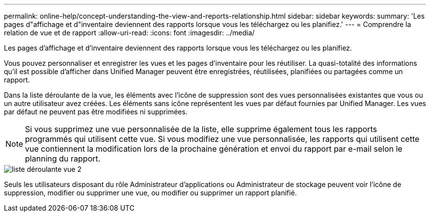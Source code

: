 ---
permalink: online-help/concept-understanding-the-view-and-reports-relationship.html 
sidebar: sidebar 
keywords:  
summary: 'Les pages d"affichage et d"inventaire deviennent des rapports lorsque vous les téléchargez ou les planifiez.' 
---
= Comprendre la relation de vue et de rapport
:allow-uri-read: 
:icons: font
:imagesdir: ../media/


[role="lead"]
Les pages d'affichage et d'inventaire deviennent des rapports lorsque vous les téléchargez ou les planifiez.

Vous pouvez personnaliser et enregistrer les vues et les pages d'inventaire pour les réutiliser. La quasi-totalité des informations qu'il est possible d'afficher dans Unified Manager peuvent être enregistrées, réutilisées, planifiées ou partagées comme un rapport.

Dans la liste déroulante de la vue, les éléments avec l'icône de suppression sont des vues personnalisées existantes que vous ou un autre utilisateur avez créées. Les éléments sans icône représentent les vues par défaut fournies par Unified Manager. Les vues par défaut ne peuvent pas être modifiées ni supprimées.

[NOTE]
====
Si vous supprimez une vue personnalisée de la liste, elle supprime également tous les rapports programmés qui utilisent cette vue. Si vous modifiez une vue personnalisée, les rapports qui utilisent cette vue contiennent la modification lors de la prochaine génération et envoi du rapport par e-mail selon le planning du rapport.

====
image::../media/view-drop-down-2.gif[liste déroulante vue 2]

Seuls les utilisateurs disposant du rôle Administrateur d'applications ou Administrateur de stockage peuvent voir l'icône de suppression, modifier ou supprimer une vue, ou modifier ou supprimer un rapport planifié.
